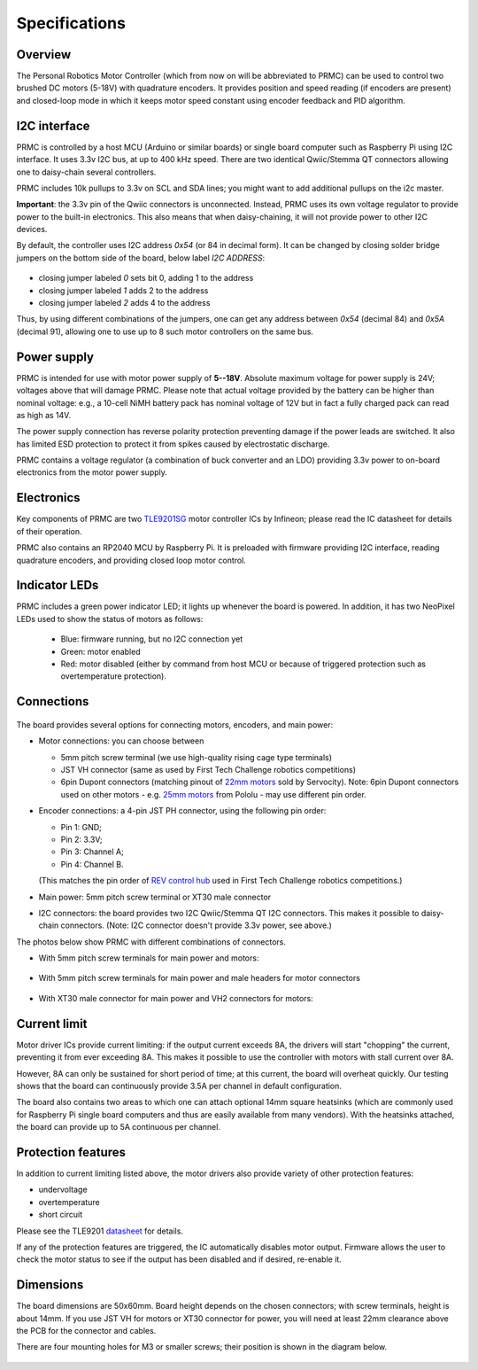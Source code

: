 .. _specs:
**************************
Specifications
**************************

.. figure:: images/front_view_term.jpg
    :alt: Top view
    :width: 80%



Overview
=========
The Personal Robotics  Motor Controller (which from now on will be abbreviated to PRMC)
can be used to control two brushed DC motors (5-18V) with quadrature encoders.
It provides position and speed reading (if encoders are present) and closed-loop
mode in which it keeps motor speed constant using encoder feedback and PID algorithm.



I2C interface
=============
PRMC is controlled by a host MCU (Arduino or similar boards) or
single board computer such as Raspberry Pi using I2C interface.
It uses 3.3v I2C bus, at up to 400 kHz speed. There are two identical
Qwiic/Stemma QT connectors allowing one to daisy-chain several controllers.

PRMC includes 10k pullups to 3.3v  on SCL and SDA lines; you might want to add
additional pullups on the i2c master.

**Important**: the 3.3v pin of the Qwiic connectors is unconnected. Instead,
PRMC uses its own voltage regulator to provide power to the built-in electronics.
This also means that when daisy-chaining, it will not provide power to other I2C devices.



By default, the controller uses I2C address `0x54` (or 84 in decimal form).
It can be changed by closing solder bridge jumpers on the bottom side  of the
board, below label `I2C ADDRESS`:


.. figure:: images/bottom_view.jpg
    :alt: Bottom view
    :width: 80%



* closing jumper labeled `0` sets bit 0, adding  1 to the address

* closing jumper labeled `1` adds 2 to the address

* closing jumper labeled `2` adds 4 to the address

Thus, by using different combinations of the jumpers, one can get any address between
`0x54` (decimal 84) and `0x5A` (decimal 91), allowing one to use up to 8 such
motor controllers on the same bus.




Power supply
============
PRMC is intended for use with  motor power supply of **5--18V**. Absolute maximum
voltage for power supply is 24V; voltages above that will damage PRMC. Please
note that actual voltage provided by the battery can be higher than nominal voltage:
e.g., a 10-cell NiMH battery pack has nominal voltage of 12V but in fact a fully
charged pack can read as high as 14V.


The power supply connection has
reverse polarity protection preventing damage if the power leads are switched.
It also has limited  ESD protection to protect  it from spikes caused by electrostatic discharge.

PRMC contains a voltage regulator (a combination of buck converter and an LDO) providing
3.3v power to on-board electronics from the motor power supply.



Electronics
===========
Key components of PRMC are two `TLE9201SG <https://www.infineon.com/cms/en/product/power/motor-control-ics/brushed-dc-motor-driver-ics/integrated-full-bridge-driver/tle9201sg/>`__ motor controller
ICs by Infineon; please read the IC  datasheet for details of their operation.

PRMC also contains an RP2040 MCU by Raspberry Pi. It is preloaded with firmware
providing I2C interface, reading quadrature encoders, and providing closed loop motor control.


Indicator LEDs
==============
PRMC includes a green power indicator LED; it lights up whenever the board is powered.
In addition, it has two NeoPixel LEDs used to show the status of motors as follows:

 - Blue: firmware running, but no I2C connection yet

 - Green: motor enabled

 - Red: motor disabled (either by command from  host MCU or because of triggered
   protection such as overtemperature protection).


.. figure:: images/controller_leds.png
   :alt: LEDs
   :width: 80%




Connections
===========


.. figure:: images/controller_connectors.png
   :alt: connections
   :width: 80%




The board provides several options for connecting motors, encoders, and main power:

* Motor connections: you can choose between

  - 5mm pitch screw terminal (we use high-quality rising cage type terminals)


  - JST VH connector (same as used by First Tech Challenge robotics competitions)

  - 6pin Dupont connectors (matching pinout of `22mm motors <https://www.servocity.com/142-rpm-premium-planetary-gear-motor-w-encoder/>`__
    sold by Servocity). Note: 6pin Dupont connectors used on other motors - e.g.
    `25mm motors <https://www.pololu.com/product/4865>`__ from Pololu - may use different pin order.


* Encoder connections: a 4-pin JST PH connector, using the following pin order:

  - Pin 1: GND;

  - Pin 2: 3.3V;

  - Pin 3: Channel A;

  - Pin 4: Channel B.

  (This matches the pin order of
  `REV control hub <https://www.revrobotics.com/rev-31-1595/>`__ used in First Tech Challenge robotics competitions.)

* Main power: 5mm pitch screw terminal or XT30 male connector

* I2C connectors: the board provides two I2C Qwiic/Stemma QT I2C connectors.
  This makes it possible to daisy-chain connectors. (Note: I2C connector doesn't
  provide 3.3v power, see above.)

The photos below show PRMC with different combinations of connectors.


* With 5mm pitch screw terminals for main power and motors:

  .. figure:: images/front_view_term.jpg
     :alt: Top view
     :width: 80%

* With 5mm pitch screw terminals for main power and male headers for motor
  connectors

  .. figure:: images/front_view_dupont.jpg
     :alt: Top view
     :width: 80%

* With XT30 male connector  for main power and VH2 connectors for motors:

   .. figure:: images/front_view_xt30.jpg
      :alt: Top view
      :width: 80%



Current limit
=============
Motor driver ICs provide current limiting: if the output current exceeds 8A,
the drivers will start "chopping" the current, preventing it from ever exceeding 8A.
This makes it possible  to use the controller with motors with stall current over 8A.

However, 8A can only be sustained for short period of time; at this current,
the board will overheat quickly. Our testing shows that the board can continuously
provide 3.5A per channel in default configuration.

The board also contains two areas to which one can attach optional 14mm square heatsinks
(which are commonly used for Raspberry Pi single board computers and thus are
easily available from many vendors). With the heatsinks attached, the board can
provide up to 5A  continuous per channel.


Protection features
===================
In addition to current limiting listed above, the motor drivers also provide
variety of other protection features:

* undervoltage

* overtemperature

* short circuit

Please see the TLE9201 `datasheet <https://www.infineon.com/dgdl/Infineon-TLE9201SG-DS-v01_00-en.pdf?fileId=db3a304345087709014518190f481cec>`__ for details.

If any of the protection features are triggered, the IC automatically disables
motor output. Firmware allows the user to check the motor status to see if
the output has been disabled and if desired, re-enable it.

Dimensions
===========
The board dimensions are 50x60mm. Board height depends on the chosen connectors;
with screw terminals, height is about 14mm. If you use JST VH for motors or XT30
connector for power, you will need at least 22mm clearance above the PCB for the
connector and cables.

There are four mounting holes for M3 or smaller screws; their position is
shown in the diagram below.

.. figure:: images/dimensions.png
    :alt: Board dimensions
    :width: 80%
